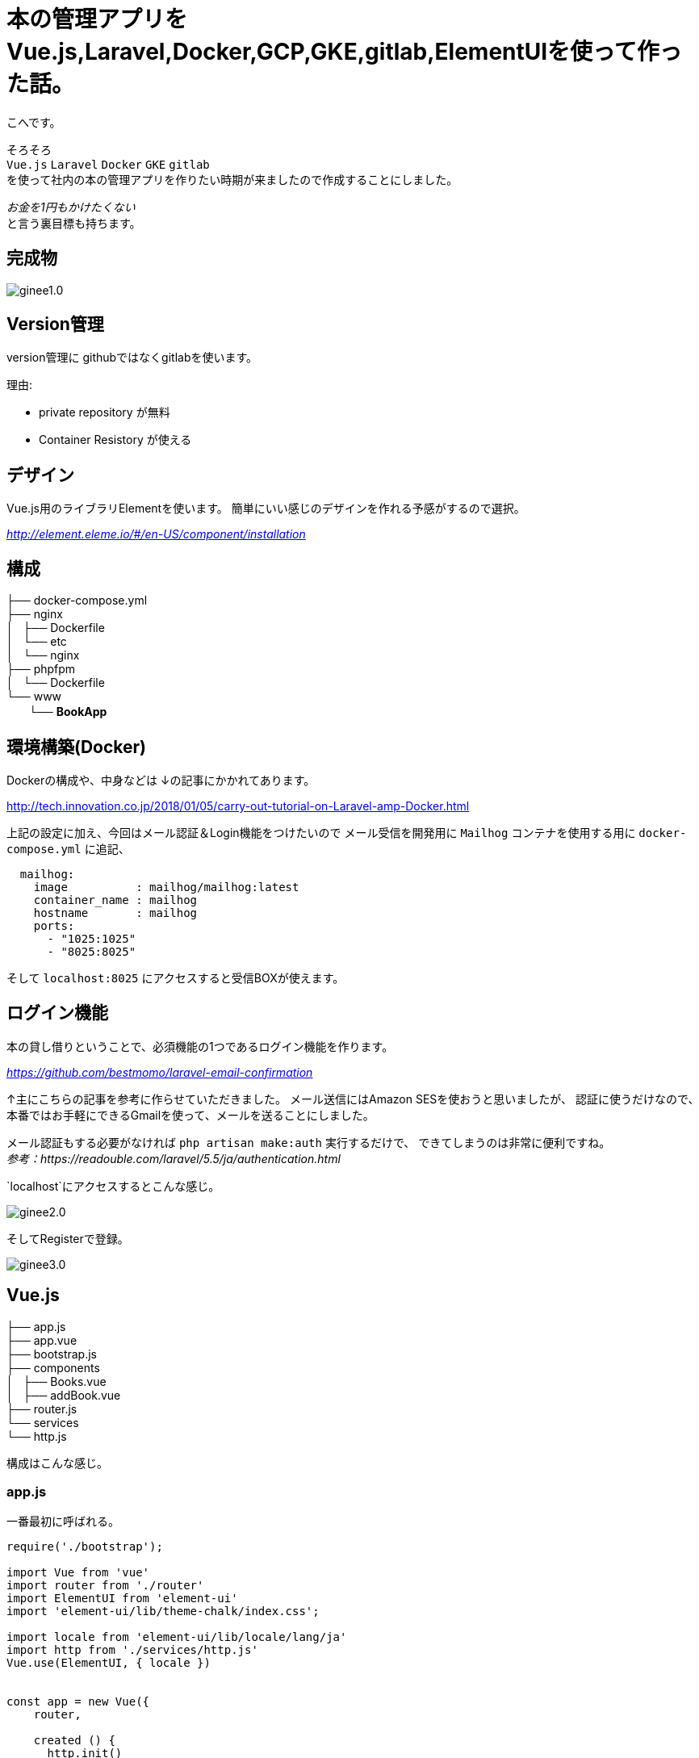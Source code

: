 # 本の管理アプリをVue.js,Laravel,Docker,GCP,GKE,gitlab,ElementUIを使って作った話。


:hp-alt-title: make book manage App
:hp-tags: kohe, Vuejs,Laravel,Docker,GCP,gitlab,ElementUI


こへです。

そろそろ +
`Vue.js` `Laravel` `Docker`  `GKE` `gitlab` +  
を使って社内の本の管理アプリを作りたい時期が来ましたので作成することにしました。

_お金を1円もかけたくない_ + 
と言う裏目標も持ちます。

## 完成物 

image::/images/kohe/ginee1.0.gif[]

## Version管理
version管理に githubではなくgitlabを使います。

理由:

- private repository が無料
- Container Resistory が使える

## デザイン
Vue.js用のライブラリElementを使います。
簡単にいい感じのデザインを作れる予感がするので選択。

_http://element.eleme.io/#/en-US/component/installation_

## 構成


├── docker-compose.yml +
├── nginx +
│   ├── Dockerfile +
│   └── etc +
│       └── nginx +
├── phpfpm +
│   └── Dockerfile +
└── www +
   　　└── *[blue]#BookApp#* +


## 環境構築(Docker)
Dockerの構成や、中身などは
↓の記事にかかれてあります。

http://tech.innovation.co.jp/2018/01/05/carry-out-tutorial-on-Laravel-amp-Docker.html

上記の設定に加え、今回はメール認証＆Login機能をつけたいので
メール受信を開発用に `Mailhog` コンテナを使用する用に `docker-compose.yml` に追記、


```
  mailhog:
    image          : mailhog/mailhog:latest
    container_name : mailhog
    hostname       : mailhog
    ports:
      - "1025:1025"
      - "8025:8025"
```

そして `localhost:8025` にアクセスすると受信BOXが使えます。

## ログイン機能

本の貸し借りということで、必須機能の1つであるログイン機能を作ります。

_https://github.com/bestmomo/laravel-email-confirmation_

↑主にこちらの記事を参考に作らせていただきました。
メール送信にはAmazon SESを使おうと思いましたが、
認証に使うだけなので、本番ではお手軽にできるGmailを使って、メールを送ることにしました。

メール認証もする必要がなければ `php artisan make:auth` 実行するだけで、
できてしまうのは非常に便利ですね。 +
_参考：https://readouble.com/laravel/5.5/ja/authentication.html_

`localhost`にアクセスするとこんな感じ。
 
image::/images/kohe/ginee2.0.png?[]


そしてRegisterで登録。


image::/images/kohe/ginee3.0.png?[]


## Vue.js

├── app.js +
├── app.vue +
├── bootstrap.js +
├── components +
│   ├── Books.vue +
│   ├── addBook.vue +
├── router.js +
└── services +
    └── http.js +

構成はこんな感じ。

### app.js

一番最初に呼ばれる。

```
require('./bootstrap');

import Vue from 'vue'
import router from './router'
import ElementUI from 'element-ui'
import 'element-ui/lib/theme-chalk/index.css';

import locale from 'element-ui/lib/locale/lang/ja'
import http from './services/http.js'
Vue.use(ElementUI, { locale })


const app = new Vue({
    router,

    created () {
      http.init()
    },
    el: '#app',
    render: h => h(require('./app.vue')),
})


```

### router.js
その名の通りURLに合わせて、指定のコンポーネントを呼び出す。

```
import VueRouter from 'vue-router'
import Vue from 'vue'

Vue.use(VueRouter)

export default new VueRouter({
  mode: 'history',
  routes: [
    { path: '/', name:'books', component: require('./components/Books.vue') },
    { path: '/addbook', name:'addBook', component: require('./components/addBook.vue') },
    { path: '/addjob', name:'addJob', component: 
  ],
  scrollBehavior (to, from, savedPosition) {
    if (savedPosition) {
      return savedPosition
    } else {
      return { x: 0, y: 0 }
    }
  },
})

```

### app.vue

基本的なレイアウトを書いていく。
※navigation　bar　など
```
<template>
  <div id="app">
    <el-container style="height: 100%; border: 1px solid #eee">
        <el-aside width="200px" style="background-color: rgb(238, 241, 246)">

         <el-menu :default-openeds="['1', '1']">
          <el-submenu index="1">
            <template slot="title"><i class="el-icon-star-off"></i>Book</template>
              <router-link :to="{ name: 'books'}">
                <el-menu-item index="1-1">
                  Book List
                </el-menu-item>
              </router-link>
              <router-link :to="{ name: 'addBook'}">
                <el-menu-item index="1-2">
                  Add Book
                </el-menu-item>
              </router-link>
          </el-submenu>
          <el-submenu index="2">
            <template slot="title"><i class="el-icon-tickets"></i>Job</template>
              <router-link :to="{ name: 'jobList'}">
                <el-menu-item index="2-1">
                  Job List
                </el-menu-item>
              </router-link>
              <router-link :to="{ name: 'addJob'}">
                <el-menu-item index="20">
                  Add Job
                </el-menu-item>
              </router-link>
          </el-submenu>

         </el-menu>

        </el-aside>
        <el-main>
            <div>
              <router-view></router-view>
            </div>
        </el-main>
    </el-container>
  </div>
</template>

```

### Book.vue
本の一覧ページ

```

<template>
<div>
<el-autocomplete
  v-model="search_word"
  @keyup.enter="testSubmit"
  :fetch-suggestions="querySearchAsync"
  placeholder="Please input"
  @select="handleSelect"
></el-autocomplete>
<el-button type="primary" icon="el-icon-search" :loading="is_loading" @click="fetchBooks">Search</el-button>

<hr>

  <el-table
    v-loading="loading2"
    element-loading-text="Loading..."
    element-loading-background="rgba(0, 0, 0, 0.8)"

    :data="books"
    height="500"
    style="width: 100%">
    <el-table-column
      prop="name"
      sortable
      label="Name"
      width="300">
    </el-table-column>
      <el-table-column
      width="180"
      label="Operations">
      <template slot-scope="scope">
        <el-button
          v-if="user_id === scope.row['user_id']"
          size="warning"
          @click="returnBook(scope.$index, scope.row)" plain>Return</el-button>
        <el-button
          v-else
          size="success"
          @click="borrowBook(scope.$index, scope.row)" plain v-bind:disabled="scope.row['is_lend'] == 1">Borrow</el-button>
      </template>
    </el-table-column>
    <el-table-column
      prop="lend_date"
      sortable
      label="LendDate"
      width="180">
    </el-table-column>
    <el-table-column
      prop="user_name"
      label="BorrowUser"
      width="180">
    </el-table-column>
  </el-table>
</div>
</template>

<script>
  import http from '../services/http'

  export default {
    mounted() {
      //run when load this page
      this.fetchAllBooks();
    },
    data() {
      return {
        books: [],
        books_backup: [],
        author: '',
        created_at: '',
        is_loading:false,

        sujests: [],
        search_word: '',
        timeout:  null,
        user_id: parseInt(document.getElementById('user_id').value),

        loading2: true,

      }
    },
    methods: {
      fetchBooks () {
        console.log(this.search_word);
        this.is_loading = true;
        this.loading2 = true;
        http.post('books', {name: this.search_word}, res => {
          this.books = res.data;
          this.is_loading = false;
          this.loading2 = false;

        });
      },

      fetchAllBooks () {
        this.loading2 = true;

        http.get('books', res => {
          this.books = res.data;
          this.books_backup = res.data;

          let names = [];
          for (let i in res.data){
            names.push({"value": res.data[i].name, "id": res.data[i].id});
          }
          this.sujests = names;
          this.loading2 = false;
          console.log(names);
        })

      },

      querySearchAsync(queryString, cb) {
        let sujests = this.sujests;
        let results = queryString ? sujests.filter(this.createFilter(queryString)) : sujests;

        clearTimeout(this.timeout);
        this.timeout = setTimeout(() => {
          cb(results);
        }, 3000 * Math.random());
      },
      createFilter(queryString) {
        return (link) => {
          return (link.value.toLowerCase().indexOf(queryString.toLowerCase()) === 0);
        };
      },
      //既存のデータから選択した情報だけ出す
      handleSelect(item) {
        console.log(item.id);
        this.books = this.books_backup.filter(function(element, index, array) {
           return (element.name == item.value);
        });
      },

      borrowBook(index, row) {
        const book_id = row['id'];
        console.log(row["id"]);
        row['is_lend'] = true;
        row['user_id'] = this.user_id;
        http.get('book/borrow/' + book_id, res => {
          console.log(res.data);
        });
         this.$notify.success({
          title: 'Info',
          message: 'You borrow ' + row['name'],
          showClose: false
        });
      },
      returnBook(index, row) {
        console.log(row["id"]);
        const book_id = row['id'];
        row['user_id'] = null;
        http.get('book/return/' + book_id, res => {
          console.log(res.data);
        });
         this.$notify.success({
          title: 'Info',
          message: 'You return ' + row['name'],
          showClose: false
        });
      },
    }
  }
</script>

```

### addBook.vue 
本の追加ページ

```

<template>
<el-form :inline="false" :model="addBookForm" ref="addBookForm" class=""  >
  <el-form-item
  prop="name"
  label="Name"
  :rules="[{
      required: true ,message: 'name is required', trigger: 'blur'
      }]"
  >
    <el-input v-model="addBookForm.name" placeholder="name"></el-input>
  </el-form-item>
  <el-form-item label="Author">
    <el-input v-model="addBookForm.author" placeholder="author"></el-input>
  </el-form-item>

  <el-form-item>
    <el-button type="primary" @click="onSubmit('addBookForm')">Submit</el-button>
  </el-form-item>
</el-form>

</template>

<script>
  import http from '../services/http'

  export default {

    data() {
      return {
          addBookForm: {
            name:'',
            author:'',
            response:[],
          }
      }
    },
    methods: {
      onSubmit(formName) {

        //check validation
        this.$refs[formName].validate((valid) => {
          if (valid) {

            http.post('addbook', {name: this.addBookForm.name, author: this.addBookForm.author}, res => {
              this.response = res.data
            });

            this.$message({
              showClose: true,
              message: 'Congrats, this is a success',
              type: 'success'
            });

            this.addBookForm.name = "";
            this.addBookForm.author = "";

          } else {
            this.$message({
              showClose: true,
              message: 'error',
              type: 'error'
            });
            console.log('error submit!!');
            return false;
          }
        });

        console.log(this.response);
      },
   
    }
  }
</script>


```
## コンパイル
php-fpmコンテナに入り `npm run watch-poll`を行う。

## 裏側(Laravel)
リクエストに合わせていい感じにデータを返すだけ。
※Auth認証したユーザしか受け付けないように注意。

## DB

Tables +

 - Books
 - Users
 - BookLendHistories
 
## ローンチ

GCPの米国リージョンのt2microインスタンスは無料で使えるので、そのインスタンスを立てる。

そしてDockerとDockerComposeをインストールし、
このsourceを落とし、`docker-compose up`を行うだけ！
お手軽！

## ドメイン
Freenom の無料ドメインを使おうとしたが、会員制のサイトは規約に違反しているラシク断念。
お名前ドットコムで1年間1円のものを適当に買いました。

## 次回
GKEを使い、smallインスタンスのノードのクラスターを組み、
それにCloud SQLをつなげ運用していけるようにしようと考えています。
 